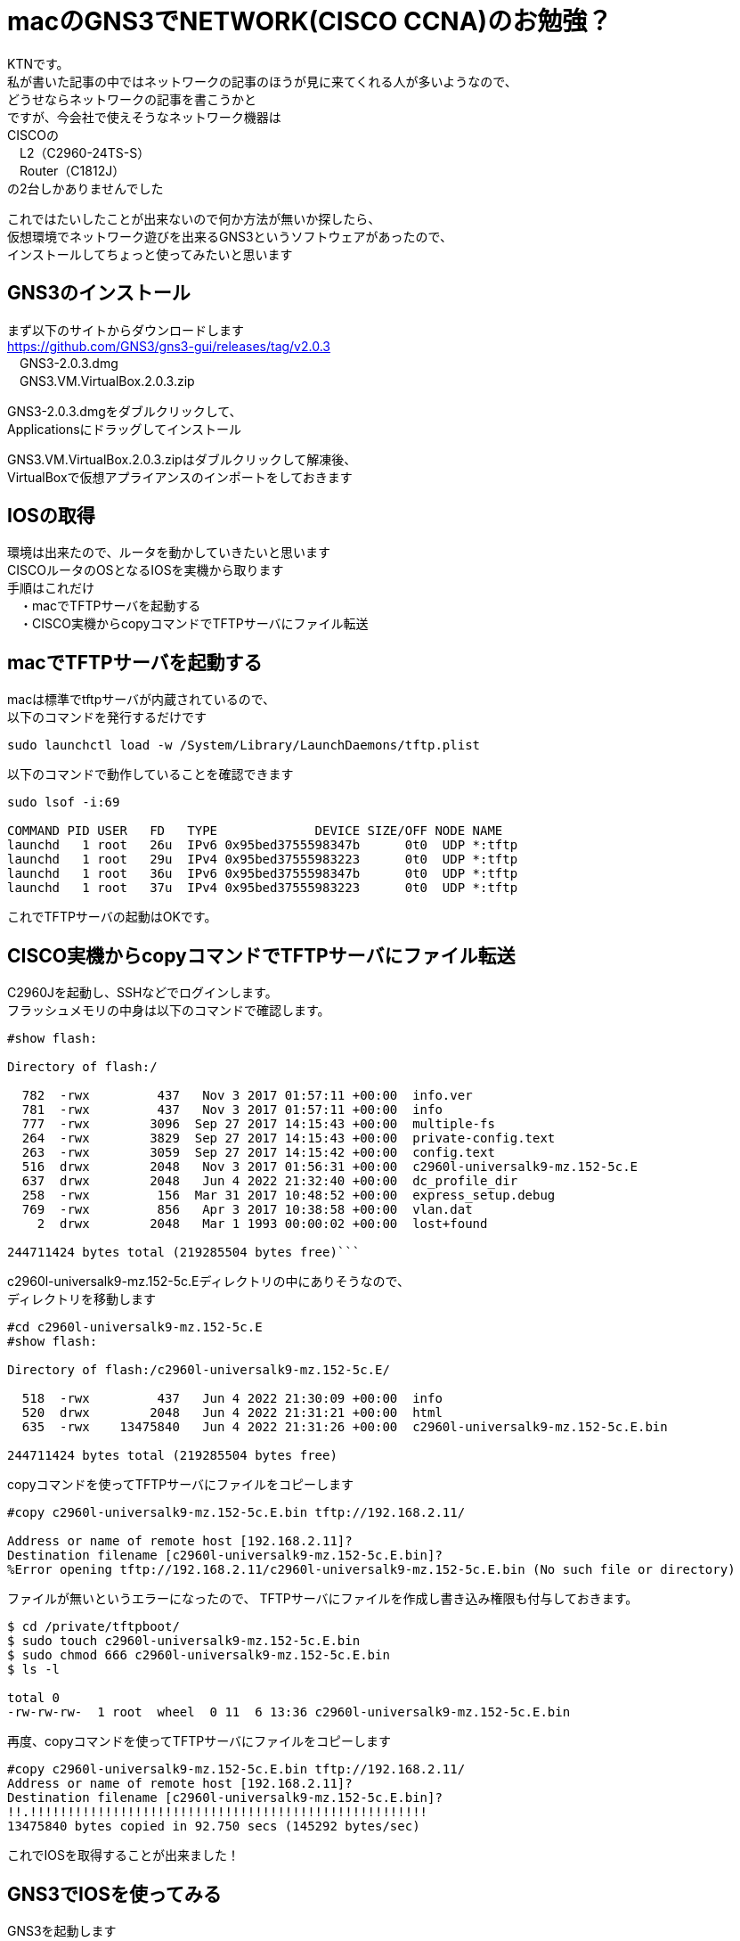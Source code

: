 # macのGNS3でNETWORK(CISCO CCNA)のお勉強？
:published_at: 2017-11-06
:hp-alt-title: STUDY NETWORK FOR CISCO CCNA
:hp-tags: Network, mac, GNS3, CISCO, CCNA, KTN

KTNです。 +
私が書いた記事の中ではネットワークの記事のほうが見に来てくれる人が多いようなので、 +
どうせならネットワークの記事を書こうかと +
ですが、今会社で使えそうなネットワーク機器は +
CISCOの +
　L2（C2960-24TS-S） +
　Router（C1812J） + 
の2台しかありませんでした +

これではたいしたことが出来ないので何か方法が無いか探したら、 +
仮想環境でネットワーク遊びを出来るGNS3というソフトウェアがあったので、 +
インストールしてちょっと使ってみたいと思います +

## GNS3のインストール

まず以下のサイトからダウンロードします +
https://github.com/GNS3/gns3-gui/releases/tag/v2.0.3 +
　GNS3-2.0.3.dmg +
　GNS3.VM.VirtualBox.2.0.3.zip +

GNS3-2.0.3.dmgをダブルクリックして、 +
Applicationsにドラッグしてインストール +

GNS3.VM.VirtualBox.2.0.3.zipはダブルクリックして解凍後、 +
VirtualBoxで仮想アプライアンスのインポートをしておきます +

## IOSの取得

環境は出来たので、ルータを動かしていきたいと思います +
CISCOルータのOSとなるIOSを実機から取ります +
手順はこれだけ +
　・macでTFTPサーバを起動する +
　・CISCO実機からcopyコマンドでTFTPサーバにファイル転送 +

## macでTFTPサーバを起動する

macは標準でtftpサーバが内蔵されているので、 +
以下のコマンドを発行するだけです +
```
sudo launchctl load -w /System/Library/LaunchDaemons/tftp.plist
```

以下のコマンドで動作していることを確認できます
```
sudo lsof -i:69

COMMAND PID USER   FD   TYPE             DEVICE SIZE/OFF NODE NAME
launchd   1 root   26u  IPv6 0x95bed3755598347b      0t0  UDP *:tftp
launchd   1 root   29u  IPv4 0x95bed37555983223      0t0  UDP *:tftp
launchd   1 root   36u  IPv6 0x95bed3755598347b      0t0  UDP *:tftp
launchd   1 root   37u  IPv4 0x95bed37555983223      0t0  UDP *:tftp
```

これでTFTPサーバの起動はOKです。

## CISCO実機からcopyコマンドでTFTPサーバにファイル転送

C2960Jを起動し、SSHなどでログインします。 +
フラッシュメモリの中身は以下のコマンドで確認します。 +
```
#show flash:

Directory of flash:/

  782  -rwx         437   Nov 3 2017 01:57:11 +00:00  info.ver
  781  -rwx         437   Nov 3 2017 01:57:11 +00:00  info
  777  -rwx        3096  Sep 27 2017 14:15:43 +00:00  multiple-fs
  264  -rwx        3829  Sep 27 2017 14:15:43 +00:00  private-config.text
  263  -rwx        3059  Sep 27 2017 14:15:42 +00:00  config.text
  516  drwx        2048   Nov 3 2017 01:56:31 +00:00  c2960l-universalk9-mz.152-5c.E
  637  drwx        2048   Jun 4 2022 21:32:40 +00:00  dc_profile_dir
  258  -rwx         156  Mar 31 2017 10:48:52 +00:00  express_setup.debug
  769  -rwx         856   Apr 3 2017 10:38:58 +00:00  vlan.dat
    2  drwx        2048   Mar 1 1993 00:00:02 +00:00  lost+found

244711424 bytes total (219285504 bytes free)```


```
c2960l-universalk9-mz.152-5c.Eディレクトリの中にありそうなので、 +
ディレクトリを移動します
```
#cd c2960l-universalk9-mz.152-5c.E
#show flash:

Directory of flash:/c2960l-universalk9-mz.152-5c.E/

  518  -rwx         437   Jun 4 2022 21:30:09 +00:00  info
  520  drwx        2048   Jun 4 2022 21:31:21 +00:00  html
  635  -rwx    13475840   Jun 4 2022 21:31:26 +00:00  c2960l-universalk9-mz.152-5c.E.bin

244711424 bytes total (219285504 bytes free)
```
copyコマンドを使ってTFTPサーバにファイルをコピーします
```
#copy c2960l-universalk9-mz.152-5c.E.bin tftp://192.168.2.11/

Address or name of remote host [192.168.2.11]?
Destination filename [c2960l-universalk9-mz.152-5c.E.bin]?
%Error opening tftp://192.168.2.11/c2960l-universalk9-mz.152-5c.E.bin (No such file or directory)
```
ファイルが無いというエラーになったので、
TFTPサーバにファイルを作成し書き込み権限も付与しておきます。
```
$ cd /private/tftpboot/
$ sudo touch c2960l-universalk9-mz.152-5c.E.bin
$ sudo chmod 666 c2960l-universalk9-mz.152-5c.E.bin
$ ls -l

total 0
-rw-rw-rw-  1 root  wheel  0 11  6 13:36 c2960l-universalk9-mz.152-5c.E.bin
```
再度、copyコマンドを使ってTFTPサーバにファイルをコピーします
```
#copy c2960l-universalk9-mz.152-5c.E.bin tftp://192.168.2.11/
Address or name of remote host [192.168.2.11]?
Destination filename [c2960l-universalk9-mz.152-5c.E.bin]?
!!.!!!!!!!!!!!!!!!!!!!!!!!!!!!!!!!!!!!!!!!!!!!!!!!!!!!!!
13475840 bytes copied in 92.750 secs (145292 bytes/sec)
```
これでIOSを取得することが出来ました！

## GNS3でIOSを使ってみる

GNS3を起動します +
プロジェクト名を聞かれるので、適当に入力して 「OK」 を押して、 +
メニューバーから 「GNS3」 - 「Preferences...」 を選択します

image::/images/kotani/20171105/11.png[]

「Dynamips」 - 「IOS routers」を選択します +
ここで、GNS3内で使用するルータを登録します +
「New」を選択します

image::/images/kotani/20171105/12.png[]

image::/images/kotani/20171105/13.png[]

IOSイメージの選択画面になるので、 +
先程吸い出したIOSを指定します

image::/images/kotani/20171105/14.png[]

IOSのイメージが正しくないというエラーになりました。

image::/images/kotani/20171105/15.png[]


ということで使えませんでした。 +

GNS3のページを確認してみると機種の指定があるようでした。 +
http://docs.gns3.com/1-kBrTplBltp9P3P-AigoMzlDO-ISyL1h3bYpOl5Q8mQ/ +
で、手持ちの機種で対応しているものが無かったので、 +
しょうがなく安いのをネットで購入しました。 +
上記と同様の手順でIOSを取得、設定します。 +

それから図のように設定しました +

image::/images/kotani/20171105/21.png[]

各VPCにIPアドレスを設定します +
```
■PC1
VPCS> ip 10.1.1.1 255.255.255.0 10.1.1.254
```

```
■PC2
VPCS>　ip 10.1.2.1 255.255.255.0 10.1.2.254
```

ルータに各VPCのセグメントのIPを持たせて、 +
ルーティングしてくれるようにします
```
■R1
　R1(config)#interface fastEthernet 0/0
　R1(config-if)#ip address 10.1.1.254 255.255.255.0
　R1(config-if)#no shutdown 
　R1(config-if)#exit

　R1(config)#interface fastEthernet 0/1
　R1(config-if)#ip address 10.1.2.254 255.255.255.0
　R1(config-if)#no shutdown 
　R1(config-if)#exit
```
PC1→PC2にpingをしてみます。

```
VPCS> ping 10.1.2.1
84 bytes from 10.1.2.1 icmp_seq=1 ttl=63 time=26.623 ms
84 bytes from 10.1.2.1 icmp_seq=2 ttl=63 time=22.095 ms
84 bytes from 10.1.2.1 icmp_seq=3 ttl=63 time=25.433 ms
84 bytes from 10.1.2.1 icmp_seq=4 ttl=63 time=18.305 ms
84 bytes from 10.1.2.1 icmp_seq=5 ttl=63 time=18.959 ms
```

```
VPCS> trace 10.1.2.1
trace to 10.1.2.1, 8 hops max, press Ctrl+C to stop
 1   10.1.1.254   11.325 ms  11.464 ms  10.392 ms
 2   *10.1.2.1   33.965 ms (ICMP type:3, code:3, Destination port unreachable)
```

ちゃんとルーティングされていることが確認できたので、 +
今日はココらへんで終わりにしたいと思います。 +
